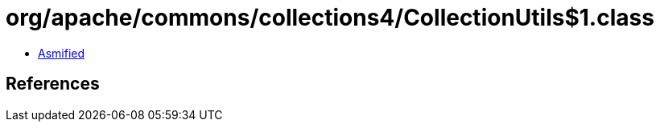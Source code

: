 = org/apache/commons/collections4/CollectionUtils$1.class

 - link:CollectionUtils$1-asmified.java[Asmified]

== References

